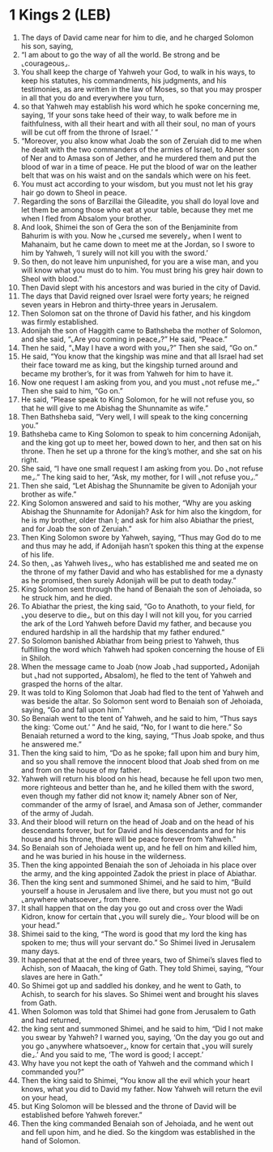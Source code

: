 * 1 Kings 2 (LEB)
:PROPERTIES:
:ID: LEB/11-1KI02
:END:

1. The days of David came near for him to die, and he charged Solomon his son, saying,
2. “I am about to go the way of all the world. Be strong and be ⌞courageous⌟.
3. You shall keep the charge of Yahweh your God, to walk in his ways, to keep his statutes, his commandments, his judgments, and his testimonies, as are written in the law of Moses, so that you may prosper in all that you do and everywhere you turn,
4. so that Yahweh may establish his word which he spoke concerning me, saying, ‘If your sons take heed of their way, to walk before me in faithfulness, with all their heart and with all their soul, no man of yours will be cut off from the throne of Israel.’ ”
5. “Moreover, you also know what Joab the son of Zeruiah did to me when he dealt with the two commanders of the armies of Israel, to Abner son of Ner and to Amasa son of Jether, and he murdered them and put the blood of war in a time of peace. He put the blood of war on the leather belt that was on his waist and on the sandals which were on his feet.
6. You must act according to your wisdom, but you must not let his gray hair go down to Sheol in peace.
7. Regarding the sons of Barzillai the Gileadite, you shall do loyal love and let them be among those who eat at your table, because they met me when I fled from Absalom your brother.
8. And look, Shimei the son of Gera the son of the Benjaminite from Bahurim is with you. Now he ⌞cursed me severely⌟ when I went to Mahanaim, but he came down to meet me at the Jordan, so I swore to him by Yahweh, ‘I surely will not kill you with the sword.’
9. So then, do not leave him unpunished, for you are a wise man, and you will know what you must do to him. You must bring his grey hair down to Sheol with blood.”
10. Then David slept with his ancestors and was buried in the city of David.
11. The days that David reigned over Israel were forty years; he reigned seven years in Hebron and thirty-three years in Jerusalem.
12. Then Solomon sat on the throne of David his father, and his kingdom was firmly established.
13. Adonijah the son of Haggith came to Bathsheba the mother of Solomon, and she said, “⌞Are you coming in peace⌟?” He said, “Peace.”
14. Then he said, “⌞May I have a word with you⌟?” Then she said, “Go on.”
15. He said, “You know that the kingship was mine and that all Israel had set their face toward me as king, but the kingship turned around and became my brother’s, for it was from Yahweh for him to have it.
16. Now one request I am asking from you, and you must ⌞not refuse me⌟.” Then she said to him, “Go on.”
17. He said, “Please speak to King Solomon, for he will not refuse you, so that he will give to me Abishag the Shunnamite as wife.”
18. Then Bathsheba said, “Very well, I will speak to the king concerning you.”
19. Bathsheba came to King Solomon to speak to him concerning Adonijah, and the king got up to meet her, bowed down to her, and then sat on his throne. Then he set up a throne for the king’s mother, and she sat on his right.
20. She said, “I have one small request I am asking from you. Do ⌞not refuse me⌟.” The king said to her, “Ask, my mother, for I will ⌞not refuse you⌟.”
21. Then she said, “Let Abishag the Shunnamite be given to Adonijah your brother as wife.”
22. King Solomon answered and said to his mother, “Why are you asking Abishag the Shunnamite for Adonijah? Ask for him also the kingdom, for he is my brother, older than I; and ask for him also Abiathar the priest, and for Joab the son of Zeruiah.”
23. Then King Solomon swore by Yahweh, saying, “Thus may God do to me and thus may he add, if Adonijah hasn’t spoken this thing at the expense of his life.
24. So then, ⌞as Yahweh lives⌟, who has established me and seated me on the throne of my father David and who has established for me a dynasty as he promised, then surely Adonijah will be put to death today.”
25. King Solomon sent through the hand of Benaiah the son of Jehoiada, so he struck him, and he died.
26. To Abiathar the priest, the king said, “Go to Anathoth, to your field, for ⌞you deserve to die⌟, but on this day I will not kill you, for you carried the ark of the Lord Yahweh before David my father, and because you endured hardship in all the hardship that my father endured.”
27. So Solomon banished Abiathar from being priest to Yahweh, thus fulfilling the word which Yahweh had spoken concerning the house of Eli in Shiloh.
28. When the message came to Joab (now Joab ⌞had supported⌟ Adonijah but ⌞had not supported⌟ Absalom), he fled to the tent of Yahweh and grasped the horns of the altar.
29. It was told to King Solomon that Joab had fled to the tent of Yahweh and was beside the altar. So Solomon sent word to Benaiah son of Jehoiada, saying, “Go and fall upon him.”
30. So Benaiah went to the tent of Yahweh, and he said to him, “Thus says the king: ‘Come out.’ ” And he said, “No, for I want to die here.” So Benaiah returned a word to the king, saying, “Thus Joab spoke, and thus he answered me.”
31. Then the king said to him, “Do as he spoke; fall upon him and bury him, and so you shall remove the innocent blood that Joab shed from on me and from on the house of my father.
32. Yahweh will return his blood on his head, because he fell upon two men, more righteous and better than he, and he killed them with the sword, even though my father did not know it; namely Abner son of Ner, commander of the army of Israel, and Amasa son of Jether, commander of the army of Judah.
33. And their blood will return on the head of Joab and on the head of his descendants forever, but for David and his descendants and for his house and his throne, there will be peace forever from Yahweh.”
34. So Benaiah son of Jehoiada went up, and he fell on him and killed him, and he was buried in his house in the wilderness.
35. Then the king appointed Benaiah the son of Jehoiada in his place over the army, and the king appointed Zadok the priest in place of Abiathar.
36. Then the king sent and summoned Shimei, and he said to him, “Build yourself a house in Jerusalem and live there, but you must not go out ⌞anywhere whatsoever⌟ from there.
37. It shall happen that on the day you go out and cross over the Wadi Kidron, know for certain that ⌞you will surely die⌟. Your blood will be on your head.”
38. Shimei said to the king, “The word is good that my lord the king has spoken to me; thus will your servant do.” So Shimei lived in Jerusalem many days.
39. It happened that at the end of three years, two of Shimei’s slaves fled to Achish, son of Maacah, the king of Gath. They told Shimei, saying, “Your slaves are here in Gath.”
40. So Shimei got up and saddled his donkey, and he went to Gath, to Achish, to search for his slaves. So Shimei went and brought his slaves from Gath.
41. When Solomon was told that Shimei had gone from Jerusalem to Gath and had returned,
42. the king sent and summoned Shimei, and he said to him, “Did I not make you swear by Yahweh? I warned you, saying, ‘On the day you go out and you go ⌞anywhere whatsoever⌟, know for certain that ⌞you will surely die⌟.’ And you said to me, ‘The word is good; I accept.’
43. Why have you not kept the oath of Yahweh and the command which I commanded you?”
44. Then the king said to Shimei, “You know all the evil which your heart knows, what you did to David my father. Now Yahweh will return the evil on your head,
45. but King Solomon will be blessed and the throne of David will be established before Yahweh forever.”
46. Then the king commanded Benaiah son of Jehoiada, and he went out and fell upon him, and he died. So the kingdom was established in the hand of Solomon.
